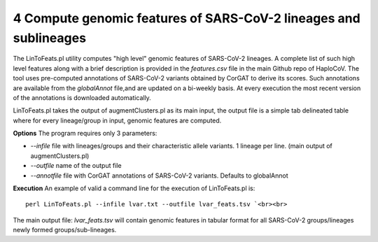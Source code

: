 4 Compute genomic features of SARS-CoV-2 lineages and sublineages
=================================================================

The LinToFeats.pl utility computes "high level" genomic features of SARS-CoV-2 lineages.
A complete list of such high level features along with a brief description is provided in the *features.csv* file in the main Github repo of HaploCoV.
The tool uses pre-computed annotations of SARS-CoV-2 variants obtained by CorGAT to derive its scores. Such annotations are available from the *globalAnnot* file,and are updated on a bi-weekly basis. At every execution the most recent version of the annotations is downloaded automatically. 


LinToFeats.pl takes the output of augmentClusters.pl as its main input, the output file is a simple tab delineated table where for every lineage/group in input, genomic features are computed.

**Options**
The program requires only 3 parameters:

* *--infile* file with lineages/groups and their characteristic allele variants. 1 lineage per line. (main output of augmentClusters.pl)
* *--outfile* name of the output file
* *--annotfile* file with CorGAT annotations of SARS-CoV-2 variants. Defaults to globalAnnot

**Execution**
An example of valid a command line for the execution of LinToFeats.pl is:

::

 perl LinToFeats.pl --infile lvar.txt --outfile lvar_feats.tsv `<br><br>

The main output file: *lvar_feats.tsv* will contain genomic features in tabular format for all SARS-CoV-2 groups/lineages newly formed groups/sub-lineages.
